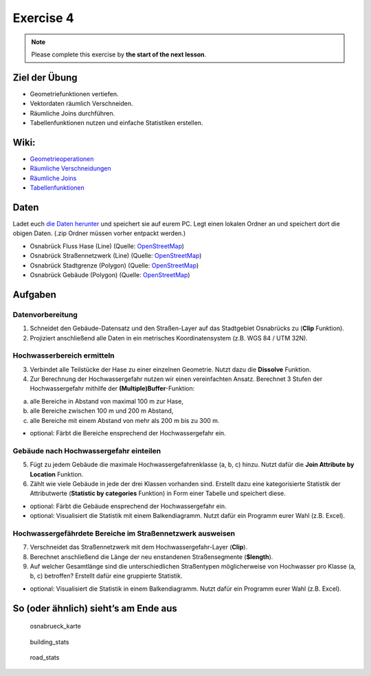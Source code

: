 Exercise 4
==========

.. note::

    Please complete this exercise by **the start of the next lesson**.

Ziel der Übung
--------------

-  Geometriefunktionen vertiefen.
-  Vektordaten räumlich Verschneiden.
-  Räumliche Joins durchführen.
-  Tabellenfunktionen nutzen und einfache Statistiken erstellen.

Wiki:
-----

-  `Geometrieoperationen <https://courses.gistools.geog.uni-heidelberg.de/giscience/gis-einfuehrung/wikis/qgis-Geometrieoperationen>`__
-  `Räumliche
   Verschneidungen <https://courses.gistools.geog.uni-heidelberg.de/giscience/gis-einfuehrung/wikis/qgis-Räumliche-Verschneidungen>`__
-  `Räumliche
   Joins <https://courses.gistools.geog.uni-heidelberg.de/giscience/gis-einfuehrung/wikis/qgis-Räumliche-Joins>`__
-  `Tabellenfunktionen <https://courses.gistools.geog.uni-heidelberg.de/giscience/gis-einfuehrung/wikis/qgis-Tabellenfunktionen>`__

Daten
-----

Ladet euch `die Daten herunter <exercise_04_data.zip>`__ und speichert
sie auf eurem PC. Legt einen lokalen Ordner an und speichert dort die
obigen Daten. (.zip Ordner müssen vorher entpackt werden.)

-  Osnabrück Fluss Hase (Line) (Quelle:
   `OpenStreetMap <https://www.openstreetmap.org>`__)
-  Osnabrück Straßennetzwerk (Line) (Quelle:
   `OpenStreetMap <https://www.openstreetmap.org>`__)
-  Osnabrück Stadtgrenze (Polygon) (Quelle:
   `OpenStreetMap <https://www.openstreetmap.org>`__)
-  Osnabrück Gebäude (Polygon) (Quelle:
   `OpenStreetMap <https://www.openstreetmap.org>`__)

Aufgaben
--------

Datenvorbereitung
~~~~~~~~~~~~~~~~~

1. Schneidet den Gebäude-Datensatz und den Straßen-Layer auf das
   Stadtgebiet Osnabrücks zu (**Clip** Funktion).
2. Projiziert anschließend alle Daten in ein metrisches
   Koordinatensystem (z.B. WGS 84 / UTM 32N).

Hochwasserbereich ermitteln
~~~~~~~~~~~~~~~~~~~~~~~~~~~

3. Verbindet alle Teilstücke der Hase zu einer einzelnen Geometrie.
   Nutzt dazu die **Dissolve** Funktion.
4. Zur Berechnung der Hochwassergefahr nutzen wir einen vereinfachten
   Ansatz. Berechnet 3 Stufen der Hochwassergefahr mithilfe der
   **(Multiple)Buffer**-Funktion:

(a) alle Bereiche in Abstand von maximal 100 m zur Hase,
(b) alle Bereiche zwischen 100 m und 200 m Abstand,
(c) alle Bereiche mit einem Abstand von mehr als 200 m bis zu 300 m.

-  optional: Färbt die Bereiche ensprechend der Hochwassergefahr ein.

Gebäude nach Hochwassergefahr einteilen
~~~~~~~~~~~~~~~~~~~~~~~~~~~~~~~~~~~~~~~

5. Fügt zu jedem Gebäude die maximale Hochwassergefahrenklasse (a, b, c)
   hinzu. Nutzt dafür die **Join Attribute by Location** Funktion.
6. Zählt wie viele Gebäude in jede der drei Klassen vorhanden sind.
   Erstellt dazu eine kategorisierte Statistik der Attributwerte
   (**Statistic by categories** Funktion) in Form einer Tabelle und
   speichert diese.

-  optional: Färbt die Gebäude ensprechend der Hochwassergefahr ein.
-  optional: Visualisiert die Statistik mit einem Balkendiagramm. Nutzt
   dafür ein Programm eurer Wahl (z.B. Excel).

Hochwassergefährdete Bereiche im Straßennetzwerk ausweisen
~~~~~~~~~~~~~~~~~~~~~~~~~~~~~~~~~~~~~~~~~~~~~~~~~~~~~~~~~~

7. Verschneidet das Straßennetzwerk mit dem Hochwassergefahr-Layer
   (**Clip**).
8. Berechnet anschließend die Länge der neu enstandenen Straßensegmente
   (**$length**).
9. Auf welcher Gesamtlänge sind die unterschiedlichen Straßentypen
   möglicherweise von Hochwasser pro Klasse (a, b, c) betroffen?
   Erstellt dafür eine gruppierte Statistik.

-  optional: Visualisiert die Statistik in einem Balkendiagramm. Nutzt
   dafür ein Programm eurer Wahl (z.B. Excel).

So (oder ähnlich) sieht’s am Ende aus
-------------------------------------

.. figure:: https://github.com/GeowazM/Einfuehrung-GIS-fur-Geowissenschaften/blob/main/exercise_04/osnabrueck_karte.png
   :alt: osnabrueck_karte

   osnabrueck_karte

.. figure:: https://github.com/GeowazM/Einfuehrung-GIS-fur-Geowissenschaften/blob/main/exercise_04/building_count_stats.png
   :alt: building_stats

   building_stats

.. figure:: https://github.com/GeowazM/Einfuehrung-GIS-fur-Geowissenschaften/blob/main/exercise_04/road_length_stats.png
   :alt: road_stats

   road_stats